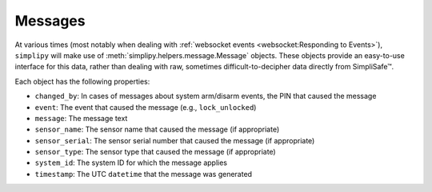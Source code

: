 Messages
========

At various times (most notably when dealing with
:ref:`websocket events <websocket:Responding to Events>`), ``simplipy`` will make use of
:meth:`simplipy.helpers.message.Message` objects. These objects provide an easy-to-use
interface for this data, rather than dealing with raw, sometimes difficult-to-decipher
data directly from SimpliSafe™.

Each object has the following properties:

* ``changed_by``: In cases of messages about system arm/disarm events, the PIN that caused the message
* ``event``: The event that caused the message (e.g., ``lock_unlocked``)
* ``message``: The message text
* ``sensor_name``: The sensor name that caused the message (if appropriate)
* ``sensor_serial``: The sensor serial number that caused the message (if appropriate)
* ``sensor_type``: The sensor type that caused the message (if appropriate)
* ``system_id``: The system ID for which the message applies
* ``timestamp``: The UTC ``datetime`` that the message was generated
